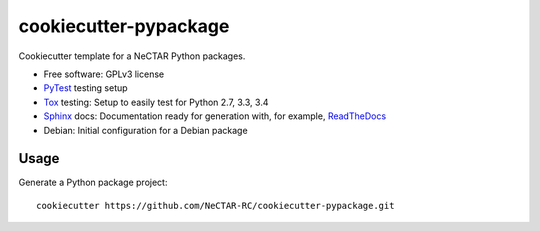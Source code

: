 ======================
cookiecutter-pypackage
======================

Cookiecutter template for a NeCTAR Python packages.

* Free software: GPLv3 license
* PyTest_ testing setup
* Tox_ testing: Setup to easily test for Python 2.7, 3.3, 3.4
* Sphinx_ docs: Documentation ready for generation with, for example, ReadTheDocs_
* Debian: Initial configuration for a Debian package

Usage
-----

Generate a Python package project::

    cookiecutter https://github.com/NeCTAR-RC/cookiecutter-pypackage.git


.. _Travis-CI: http://travis-ci.org/
.. _Tox: http://testrun.org/tox/
.. _Pytest: http://pytest.org/
.. _Sphinx: http://sphinx-doc.org/
.. _ReadTheDocs: https://readthedocs.org/
.. _`Nekroze/cookiecutter-pypackage`: https://github.com/Nekroze/cookiecutter-pypackage
.. _`tony/cookiecutter-pypackage`: https://github.com/tony/cookiecutter-pypackage
.. _github comparison view: https://github.com/tony/cookiecutter-pypackage/compare/audreyr:master...master
.. _`network`: https://github.com/audreyr/cookiecutter-pypackage/network
.. _`family tree`: https://github.com/audreyr/cookiecutter-pypackage/network/members
